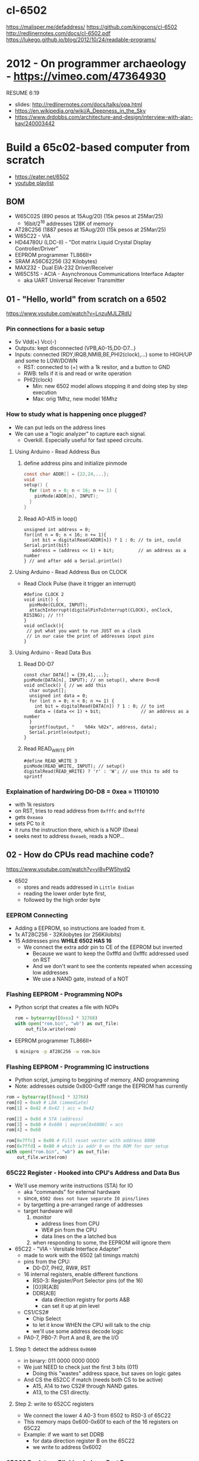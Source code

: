 * cl-6502
https://malisper.me/defaddress/
https://github.com/kingcons/cl-6502
http://redlinernotes.com/docs/cl-6502.pdf
https://lukego.github.io/blog/2012/10/24/readable-programs/
* 2012 - On programmer archaeology - https://vimeo.com/47364930
RESUME 6:19
  - slides: http://redlinernotes.com/docs/talks/opa.html
  - https://en.wikipedia.org/wiki/A_Deepness_in_the_Sky
  - https://www.drdobbs.com/architecture-and-design/interview-with-alan-kay/240003442

* Build a 65c02-based computer from scratch

- https://eater.net/6502
- [[https://www.youtube.com/playlist?list=PLowKtXNTBypFbtuVMUVXNR0z1mu7dp7eH][youtube playlist]]

** BOM

- W65C02S (890 pesos at 15Aug/20) (15k pesos at 25Mar/25)
  - 16bit/2^16 addresses 128K of memory
- AT28C256 (1887 pesos at 15Aug/20) (15k pesos at 25Mar/25)
- W65C22 - VIA
- HD44780U (LDC-II) - "Dot matrix Liquid Crystal Display Controller/Driver"
- EEPROM programmer TL866II+
- SRAM AS6C62256 (32 Kilobytes)
- MAX232 - Dual EIA-232 Driver/Receiver
- W65C51S - ACIA - Asynchronous Communications Interface Adapter
  - aka UART Universal Receiver Transmitter

** 01 - "Hello, world" from scratch on a 6502

https://www.youtube.com/watch?v=LnzuMJLZRdU

*** Pin connections for a basic setup

- 5v Vdd(+) Vcc(-)
- Outputs: kept disconnected (VPB,A0-15,D0-D7...)
- Inputs: connected (RDY,IRQB,NMIB,BE,PHI2(clock),...) some to HIGH/UP and some to LOW/DOWN
  - RST: connected to (+) with a 1k resitor, and a button to GND
  - RWB: tells if it is and read or write operation
  - PHI2(clock)
    - Min: new 6502 model allows stopping it and doing step by step execution
    - Max: orig 1Mhz, new model 16Mhz

*** How to study what is happening once plugged?

- We can put leds on the address lines
- We can use a "logic analyzer" to capture each signal.
  - Overkill. Especially useful for fast speed circuits.

**** Using Arduino - Read Address Bus

1) define address pins and initialize pinmode
   #+begin_src c
     const char ADDR[] = {22,24,...};
     void
     setup() {
       for (int n = 0; n < 16; n += 1) {
         pinMode(ADDR[n], INPUT);
       }
     }
   #+end_src
2) Read A0-A15 in loop()
  #+begin_src c++
    unsigned int address = 0;
    for(int n = 0; n < 16; n += 1){
       int bit = digitalRead(ADDR[n]) ? 1 : 0; // to int, could Serial.print(bit)
       address = (address << 1) + bit;         // an address as a number
    } // and after add a Serial.println()
  #+end_src

**** Using Arduino - Read Address Bus on CLOCK

- Read Clock Pulse (have it trigger an interrupt)
 #+begin_src c++
   #define CLOCK 2
   void init() {
     pinMode(CLOCK, INPUT);
     attachInterrupt(digitalPinToInterrupt(CLOCK), onClock, RISING); // !!!
   }
   void onClock(){
    // put what you want to run JUST on a clock
    // in our case the print of addresses input pins
   }
 #+end_src

**** Using Arduino - Read Data Bus

1) Read D0-D7
  #+begin_src c++
    const char DATA[] = {39,41,...};
    pinMode(DATA[n], INPUT); // on setup(), where 0<n<8
    void onClock() { // we add this
      char output[];
      unsigned int data = 0;
      for (int n = 0; n < 8; n += 1) {
        int bit = digitalRead(DATA[n]) ? 1 : 0; // to int
        data = (data << 1) + bit;               // an address as a number
      }
      sprintf(output, "    %04x %02x", address, data);
      Serial.println(output);
    }
  #+end_src

2) Read READ_WRITE pin
   #+begin_src c++
     #define READ_WRITE 3
     pinMode(READ_WRITE, INPUT); // setup()
     digitalRead(READ_WRITE) ? 'r' : 'W'; // use this to add to sprintf
   #+end_src

*** Explaination of hardwiring D0-D8 = 0xea = 11101010

- with 1k resistors
- on RST, tries to read address from ~0xfffc~ and ~0xfffd~
- gets ~0xeaea~
- sets PC to it
- it runs the instruction there, which is a NOP (0xea)
- seeks next to address ~0xeaeb~, reads a NOP...

** 02 - How do CPUs read machine code?

https://www.youtube.com/watch?v=yl8vPW5hydQ

- 6502
  - stores and reads addressed in =Little Endian=
  - reading the lower order byte first,
  - followed by the high order byte

*** EEPROM Connecting
- Adding a EEPROM, so instructions are loaded from it.
- 1x AT28C256 - 32Kilobytes (or 256Kilobits)
- 15 Addresses pins *WHILE 6502 HAS 16*
  - We connect the extra addr pin to CE of the EEPROM but inverted
    - Because we want to keep the 0xfffd and 0xfffc addressed used on RST
    - And we don't want to see the contents repeated when accessing low addresses
    - We use a NAND gate, instead of a NOT
*** Flashing EEPROM - Programming NOPs
- Python script that creates a file with NOPs
  #+begin_src python
    rom = bytearray([0xea] * 32768)
    with open("rom.bin", "wb") as out_file:
        out_file.write(rom)
  #+end_src
- EEPROM programmer TL866II+
  #+begin_src sh
    $ minipro -p AT28C256 -w rom.bin
  #+end_src
*** Flashing EEPROM - Programming IC instructions

- Python script, jumping to beggining of memory, AND programming
- Note: addresses outside 0x800-0xfff range the EEPROM has currently

#+begin_src python
  rom = bytearray([0xea] * 32768)
  rom[0] = 0xa9 # LDA (immediate)
  rom[1] = 0x42 # 0x42 | acc = 0x42

  rom[2] = 0x8d # STA (address)
  rom[3] = 0x00 # 0x600 | eeprom[0x6000] = acc
  rom[4] = 0x60

  rom[0x7ffc] = 0x00 # Fill reset vector with address 8000
  rom[0x7ffd] = 0x80 # which is addr 0 on the ROM for our setup
  with open("rom.bin", "wb") as out_file:
      out_file.write(rom)
#+end_src

*** 65C22 Register - Hooked into CPU's Address and Data Bus
- We'll use memory write instructions (STA) for IO
  - aka "commands" for external hardware
  - since, =6502 does not have separate IO pins/lines=
  - by targetting a pre-arranged range of addresses
  - target hardware will
    1) monitor
       - address lines from CPU
       - WE# pin from the CPU
       - data lines on the a latched bus
    2) when responding to some, the EEPROM will ignore them
- 65C22 - "VIA - Versitale Interface Adapter"
  - made to work with the 6502 (all timings match)
  - pins from the CPU:
    - D0-D7, PHI2, RW#, RST
  - 16 internal registers, enable different functions
    - RS0-3: Register/Port Selector pins (of the 16)
    - [O¦I]R[A¦B]
    - DDR[A¦B]
      - data direction registry for ports A&B
      - can set it up at pin level
  - CS1/CS2#
    - Chip Select
    - to let it know WHEN the CPU will talk to the chip
    - we'll use some address decode logic
  - PA0-7, PB0-7: Port A and B, are the I/O
**** Step 1: detect the address ~0x0600~
- in binary: 011 0000 0000 0000
- We just NEED to check just the first 3 bits (011)
  - Doing this "wastes" address space, but saves on logic gates
- And CS the 652CC if match (needs both CS to be active)
  - A15, A14 to two CS2# through NAND gates.
  - A13, to the CS1 directly.
**** Step 2: write to 652CC registers
- We connect the lower 4 A0-3 from 6502 to RS0-3 of 65C22
- This memory maps 0x600-0x60f to each of the 16 registers on 65C22
- Example: if we want to set DDRB
  - for data direction register B on the 65C22
  - we write to address 0x6002
*** 65C22 Register - Blinking leds on Port B
#+begin_src python
  code = bytearray([
    # Setup Port B pins as outputs
    0xa9, 0xff,       # LDA #$ff -- mark all pins as OUTPUT
    0x8d, 0x02, 0x60, # STA 6002 -- for Port B (DDRB)

    0xa9, 0x55,       # LDA #$55 -- outputs 0x55 -- 0101 0101
    0x8d, 0x00, 0x60, # STA 6000 --  in Port B (ORB)

    0xa9, 0xaa,       # LDA #$aa -- outputs 0xaa -- 1010 1010
    0x8d, 0x00, 0x60, # STA 6000 --  in Port B (ORB)

    0x4c, 0x05, 0x80, # JMP $8005 -- Jumps back to line with "LDA #$55"
  ])

  rom = code + bytearray([0xea] * (32768 - len(code)))

  rom[0x7ffc] = 0x00 # Address 1000000000000000
  rom[0x7ffd] = 0x80 # Address 8000 on the CPU (which is the zero on the ROM)

  with open("rom.bin", "wb") as out_file:
      out_file.write(rom)
#+end_src
** 03 - Assembly language vs. machine code

- Replace the python script used before with ~vasm~
  - using the "old 8-bit style syntax"

*** Example: blink
#+begin_src asm
 .org $8000  // from the CPU perspective 0 is $8000 - A15=1
  lda #$ff
  sta $6002

  lda #$55
  sta $6000
  lda #$aa
  sta $6000

  jmp $8005

  .org $fffc
  .word $8000 // "Reset Vector"
  .word $0000 // two extra bytes for padding
#+end_src

*** Example: blink - labeled jump
#+begin_src asm
  .org $8000 // From the CPU perspective

  reset:
    lda #$ff
    sta $6002

  loop:
    lda #$55
    sta $6000

    lda #$aa
    sta $6000

    jmp loop // <- using the label

  .org $fffc
  .word reset // <- using the label
  .word $0000
#+end_src

*** Example: blink - using ROR to rotate the lights

#+begin_src asm
.org $8000 // From the CPU perspective
reset:
  lda #$ff
  sta $6002

  lda #$50  // we output something right away
  sta $6000

loop:
  ror       // shifting acc pattern to the right
  sta $6000 // send it

  jmp loop

.org $fffc
  .word reset
  .word $0000
#+end_src

** 04 - Connecting an LCD to our computer
*** HD44780U (LDC-II)

- "Dot matrix Liquid Crystal Display Controller/Driver"
- We hardwire it to a 65C22 port
- 16 pins
  - Vss(GND), Vdd(5v)
  - Backlight Display
    - A: Anode (5V) - has a current limit resistor
    - K: Katode (GND)
  - V0: contrast adjust
    - hardwired to GND through a 10k variable resistor
  - Connect to the internal *MPU* that handles the display
    - E: Enable control signal
    - D0-7:
      - data to/from registers (or address counter)
      - has a mode to make it work with 4 pins
    - RW: Whether we are reading or writing - control signal
    - RS: Registry Select control signal
      - 0/LOW  write to the IR (Instruction Register)
      - 1/HIGH write to the DR (Data Register)

*** Code: Display letter "H"

#+begin_src asm
          PORTB = $6000
          PORTA = $6001
          DDRB  = $6002
          DDRA  = $6003
          E     = %10000000 ; "%" used for binary literals
          RW    = %01000000
          RS    = %00100000
          .org $8000
  reset:
          lda #%11111111 ; Set all pins on port B as OUTPUT
          sta DDRB
          lda #%11100000 ; Set top 3 pins on port A as OUTPUT
          sta DDRA

          lda #%00111000 ; fSet(8-bit mode, 2-line display, 5x8 font)
          sta PORTB
          lda #0         ; RS=RW=E=0
          sta PORTA
          lda #E         ; RS=RW=0;   E=1
          sta PORTA
          lda #0         ; RS=RW=E=0
          sta PORTA

          lda #%00001110 ; displayOnOff(display, cursor, blink)
          sta PORTB
          lda #0         ; RS=RW=E=0
          sta PORTA
          lda #E         ; RS=RW=0;   E=1
          sta PORTA
          lda #0         ; RS=RW=E=0
          sta PORTA

          lda #%00000110 ; entryModeSet(ac_direction=inc, display=shift)
          sta PORTB
          lda #0         ; RS=RW=E=0
          sta PORTA
          lda #E         ; RS=RW=0;   E=1
          sta PORTA
          lda #0         ; RS=RW=E=0
          sta PORTA

          lda #"H"       ; Put letter "H" on Port B
          sta PORTB
          lda #RS        ; RS=1, Clears RW/E control signals
          sta PORTA
          lda #(RS | E)  ; E=1; RS=1
          sta PORTA
          lda #RS        ; E=0
          sta PORTA

  loop:
          jmp loop ;; effectively "halts" the program, infinite loop

          .org $ffc
          .word reset
          .word $0000
#+end_src

** 05 - What is a stack and how does it work?
*** Code: Display letter "H", using subroutines

#+begin_src asm
          PORTB = $6000
          PORTA = $6001
          DDRB  = $6002
          DDRA  = $6003
          E     = %10000000
          RW    = %01000000
          RS    = %00100000

          .org $8000
  reset:
          lda #%11111111 ; all Port B as OUTPUT
          sta DDRB
          lda #%11100000 ; top 3 pins of Port A as OUTPUT
          sta DDRA

          lda #%00111000
          jsr lcd_instruction
          lda #%00001110
          jsr lcd_instruction
          lda #%00000110
          jsr lcd_instruction

          lda #"H"
          jsr print_char

  loop:
          jmp loop       ; "halts" the program, infinite loop

  lcd_instruction: ; sends instructions to LCD module
          sta PORTB
          lda #0         ; RS=RW=E=0
          sta PORTA
          lda #E         ; E=1
          sta PORTA
          lda #0         ; RS=RW=E=0
          sta PORTA
          rts            ; return

  print_char:
          sta PORTB
          lda #RS        ; Set RS (we are sending data not an instruction), Clears RW/E bits
          sta PORTA
          lda #(RS | E)  ; Set E bit to send instruction
          sta PORTA
          lda #RS        ; Clear E bits
          sta PORTA
          rts

          .org $ffc
          .word reset
          .word $0000
#+end_src

*** The Stack

- CPU does "extra steps" when a _subroutine_ is called
  #+CAPTION: storing a return address in the stack
  #+begin_src sh
    800c r 20 #     JSR
    800d r 5d #     JSR addr_1

    0124 r 5d #   ????
    0124 W 80 #   storing the address to return on RTS
    0123 W 0e #   which is 0x800e

    800e r 80 #     JSR addr_2
    805d r 8d #   now in subroutine addr
  #+end_src

- Stack uses memory from 0x0100 to 0x01ff
- Stack pointer
  - an offset in the range of the stack
  - grows by decreasing/downwards
  - *TXS* instruction, transfer X to Stack Register
  - wraps around
  - initialized at a random value
     - It can be useful to set it at start
      #+begin_src asm
                ldx #$ff
                txs
      #+end_src

- If our subroutine changes the A register, and we care:
  - we can manually restore by stashing it it on the stack
    + *PHA* push value of register A into the stack
    + *PLA* puts back the value into the register A

*** Problem

- it can't read the return address back from the stack
- due to the "half memory" hack we made with the CE, and the upper half of memory addresses

** 06 - RAM and bus timing

- We need some _writable_ memory, not just for the stack.

*** 1x AS6C62256 (32 Kilobytes)

- A0-A14, D0-D7 - connected to CPU bus, along with the EEPROM
- WE: connected to the RW pin of the CPU
- OE: A14 from the CPU
- CS: A15 from the CPU

*** New Memory Maping

|------+------+--------+-----------|
| 0000 | 3FFF | SRAM   | A15=A14=0 |
|    ? | ?    |        |           |
| 6000 | 6010 | VIA    |           |
|    ? | ?    |        |           |
| 8000 | F000 | EEPROM |           |
|------+------+--------+-----------|

*** Timings

- Wiring OE,CS of the RAM to A14-15 of the CPU *might NOT* work.
  - Might randomly fail under certain conditions
    - eg: high temperature

- Check for timings between CPU and RAM data sheets
  - SRAM takes up to 70ns to return valid DATA, after it gets an ADDRESS
  - CPU
    - at 14Mhz
      - we are NOT able to use the RAM at this speed
      - ME: since it will take 70ns per cycle, and will wait even less for the DATA to be ready
    - at 1Mhz
      - 1 clock cycle happens in 1000ns
      - more than enough time to wait for the RAM

*** Problem

- Problem: Address gets invalid before data.
  - Due timings on CS and WE.
- Solution:
  - We need to make sure CS is only LOW =when= the *clock* is HIGH
  - by negating the A15 and NAND it with the *clock*, before going to CS
  - NAND gate =propagation delay= is 8ns (worst case 15ns)
    - which is fine for our use case

** 07 - Subroutine calls, now with RAM
- Wiring
  - reusing NAND gate IC previously used for ROM
  - hardwired non used NAND gates high to avoid floating outputs.
  - it works, now we have a Stack on the RAM
- Added instruction to clear display
  #+begin_src asm
            lda #%00000001
            jsr lcd_instruction
  #+end_src
** 08 - Why build an entire computer on breadboards?

- Breadboards
  - The quality of the vertical springs, wether are flexible or not. Make the quality of the breadboard.
  - Shopping list https://eater.net/breadboards

- Problems
  - Capacitance
    - It opposes the change of voltage.
    - Any 2 wires close together create a capacitor.
  - Inductance
    - everytime you have a current, you have a magnetic field.
    - opposes the change of current.
  - Both, can cause some phase-shifting and attenuation
    - at high frequencies >1Mhz
    - on non-sine waves is more noticeable

- Solution: To avoid drops on the power rail
  1) is a good practice add capacitors (0.1mf) across the power riel
  2) or across the IC input power lines, the closer the better

- CPU's clock Fall Time, and Rise Time are 5 ns
  - 1 = >3.5v
  - 0 = <1.5v
  - All square waves are sum of sine waves
  - we have less perfect square waves the lower the frequency (as they are less sine waves too)

- 1Mhz oscillator
  - Issue: on the LED, sending data too early. Without checking for "busy flag"
  - Needs code to wait for the LCD *busy flag*

** 09 - How assembly language loops work
- Physically each line is 16 char long, but internally is 40
- You an put things on the second line by offsetting
*** Problem: Display doesn't work at 1Mhz

- we need to wait for the LCD to finish the instructions that we send
- instructions on the LCD, takes up to 37us to complete
  - equivalent to 37 clock cycles of the CPU at 1Mhz
- CPU asm code to send instructions takes 35 clock cycles ~ 35us
- However the LCD datasheet says if you don't check the BUSY FLAG it will take longer.

*** Solution

- We *could* add NOP's to add delay. (750 NOPs ~ 1.5ms), or....
- We do it properly and read the CPU's *busy flag*, and loop while the flag is up.
- Conditional jumps use the CPU's "Process Status Register"

*** Code: a "while loop" until the busy flag clears
#+begin_src asm
  lcd_wait:
          pha            ; push A register to stack
          lda #%00000000 ; pinMode(PortB, INPUT)
          sta DDRB

  lcdbusy:
          lda #RW
          sta PORTA
          lda #(RW | E)
          sta PORTA
          lda PORTB      ; A = PortB
          and #%10000000 ; A |= %10000000
          bne lcdbusy    ; <-- LOOP if Z=1

          lda #%11111111 ; pinMode(PortB, OUTPUT)
          sta DDRB
          pla            ; restore A register from stack
          rts

  lcd_instruction:
          jsr lcd_wait
          ...
  print_char:
          jsr lcd_wait
          ...
#+end_src

*** Code: putting a string in memory

#+begin_src asm
          ldx #0         ; X = 0
  print:
          lda message, x ; A = memory[message + X]
          beq loop       ; exit IF A=0
          jsr print_char
          inx            ; X = X + 1
          jmp print

  message: .byte "H"               ; put a byte, or...
  message: .asciiz "Hello, world!" ; put a ascii string + 0x00

  loop: ;...
#+end_src

** TODO 10 - Binary to decimal can't be that hard, right?

- TODO: 10:00
- Goal: We want to display a binary number in decimal.
  - Since we don't have OP codes for division.
  - We could use _binary shifting_ to run divisions
    - which will separate the decimal digits.

*** Code: "for loop", and division algorithm (reverseword?)

#+begin_src asm
  value   = $0200 ; 2 bytes
  mod10   = $0202 ; 2 bytes
  message = $0204 ; 6 bytes

    lda #0
    sta message

    ; Initialize value to be the number to convert
    lda number
    sta value
    lda number + 1
    sta value + 1

  divide:
    ; Initialize the remainder to zero
    lda #0
    sta mod10
    sta mod10 + 1
    clc

    ldx #16 ; loop counter

  divloop:
    ; Rotate quotation and reminder
    rol value
    rol value + 1
    rol mod10
    rol mod10 + 1

    ; a,y = dividend - divisor
    ; Subtracting to the mod10
    ; Since we can only subtract 8-bits at the time
    sec
    lda mod10 ; The right half of mod10
    sbc #10   ; Subtract with carry
    tay       ; Save the Low byte in Y
    lda mod10 + 1
    sbc #0
    bcc ignore_result ; branch if carry clear, if dividend is < divisor
    sty mod10         ; Store the result
    sta mod10 + 1

  ignore_result:
    dex
    bne divloop
    rol value ; shift in the last bit of the quotient
    rol value + 1

    lda mod10
    clc
    add #"0"
    jsr push_char;print_char

    ; if value != 0, then continue dividing
    lda value
    ora value + 1
    bne divide ; branch if value not zero

    ldx #0
  print:
    lda message,x
    beq loop
    jsr print_char
    inx
    jmp print

  loop:
    jmp loop ; Halt

  ; Add the character in the A register to the beginning of the
  ; null-terminated string `message`
  push_char:
    pha ; Push new first char onto stack
    ldy #0 ; index into the message

  char_loop:
    lda message,y ; Get char on string and put into X
    tax
    pla
    sta message,y ; Pull char off stack and add it to the string
    iny
    txa
    pha           ; PUsh char from string onto stack
    bne char_loop

    pla
    sta message,y ; PUll the null off the stack and add to the end of the string

    rts

  number: .word 1729
#+end_src

** 11 - Hardware Interrupts

|--------+------+-------------------------|
| 0xfffa | NMI# | Non-Masquable Interrupt |
| 0xfffc | RST# |                         |
| 0xfffe | IRQ# | Interrupt ReQuest       |
|--------+------+-------------------------|

*** IRQ#

- The IRQ# should be held until the interrupt handlers clears the interrupt request.
- Because it might come from different sources
- Can be disabled/enabled with SEI/CLI

#+begin_src asm
          counter = $020a ; 2 bytes
  reset:
          cli             ; enable IRQ
          lda #0
          sta counter
          sta counter + 1
  nmi:
          rti
  irq:
          inc counter
          bne ext_irq     ; doesn't rollover
          inc counter + 1 ; if rolls over
  exit_irq:
          rti

          .org $fffa      ; Vector Locations
          .word nmi
          .word reset
          .word irq
#+end_src

*** NMI#

- Edge triggered, on the falling edge of the interrupt signal.
- Pros
  - emergency code (eg: low power)
- Cons
  - not appropiate when there is time sensitive code that might be 0ffected by running this
  - no way to protect shared memory SEI/CLI

#+begin_src asm
          counter = $020a ; 2 bytes

  nmi:
          inc counter
          bne exit_nmi
          inc counter + 1
  exit_nmi:
          rti        ; return from interruption

          .org $fffa ; Vector Locations
          .word nmi
          .word reset
#+end_src

** 12 - Interrupt Handling

- VIA 65C22 supported interrupts
  - timers, shift register, C[AB][12] pins

- Goal: handle IRQ# using the VIA 65C22
- Solution:
  - using it's own _IRQ#_ to communicate it to the CPU one
  - using its memory mapped _internal registers_
    - IER = Interrupt Enable Register ($0E)
      - bitmask to enable/disable interrupts
    - IFR = Interrupt Flag Register ($0D)
      - bitmask with the cause of the interrupt
      - cleared by r/w ORA/B (aka Port A/B)
    - PCR = Peripheral Control Register ($0C)
      - to configure C[AB][12] +/- edge trigger

*** Code: setup CA1 interrupt
#+begin_src asm
          PCR = $600c
          IFR = $600d
          IER = $600e
  reset:
          lda #$82  ; enable CA1 interrupts
          sta IER
          lda #$00  ; trigger CA1 on (-) active edge
          sta PCR
  exit_irq:
          bit PORTA ; clear CA1 interrupt, by reading it
          rti
#+end_src

*** Code: add software delay, with 2 inner loops

CAUTION: this is a too long delay

#+begin_src asm
  irq:
          ;; Save X and Y
          pha       ; stack.push(A)
          txa       ; A = X
          pha       ; stack.push(A) -- X
          tya       ; A = Y
          pha       ; stack.push(A) -- Y
          ...
  exit_irq:
          ldy #$ff  ; delay outer
          ldx #$ff  ; delay inner
  delay:
          dex
          bne delay ; end of delay
          dey
          bne delay

          bit PORTA

          ;; Restore X and Y
          pla
          tay
          pla
          tax
          pla

          rti
#+end_src

** 13 - How does a PS/2 keyboard interface works?

- The keyboard does NOT track internally if a "bloq" is active
  - Bi-directional communications takes care of that

- We use 2x shift register 74595 to convert the PS2 serial signals to parallel.
  - kclock -> NOT -> shift_clock
  - kdata -> serial_data
  - shift_clock -> NOT -> NOT -> latch_clock
    - =to delay it a bit and avoid incorrect states=
  - OE# to low, RST to high

- To read *scancodes* that come in 2 packages
  - we use another 2x shift registers
  - connecting
    - the 11bit of the previous one -> data input

** 14 - Keyboard interface hardware
*** Naive Setup: through 65C22
- CLOCK to CA1
- DATA to a PORTA pin
- not ideal
  - 85us per ps2 clock
  - CPU at 1Mhz
    - at 1us per cpu clock cycle
    - leaves us 85 clock cycles
    - not enough time to run a lot of instructions per interrupt
*** Final Setup: 2x shift register + 7414 NOT gate with schmit trigger

- 8 data bits of SR to VIA Port B input
- kclock -> shift_clock
- given that there is a pause between packets
- we can reshape the keyboard CLOCK signal
  - to capture the whole event with a single pulse
  - by using a resistor, diode, capacitor, and NOT gate with schmitt trigger
  - carefully avoiding noise that might be interpreted as interrupts by the NOT gate
  - this new CLOCK goes to
    - latch_clock
    - CA1 interrupt after 11 bits were read
      - = 935 cpu cycles (85*11) to handle the interrupt

#+begin_src asm
  reset:
          lda #$01 ; look in the rising edge
          sta PCR
  inc_counter:     ; the IRQ vector
          pha
          lda PORTA
          sta counter
          pla
          rti
#+end_src

** TODO 15 - Keyboard interface software

Goal: write a better interrupt handler

*** Code: new interrupt handler

- using a circular buffer to process keys
  - with a read and a write pointer
  - if both pointers are the same, it means there is nothing more to process

#+begin_src asm
          kb_buffer = $0200 ; 256-byte buffer 0200-02ff
          kb_wptr   = $0000 ; write pointer
          kb_rptr   = $0001 ;  read pointer
  reset:
          lda #$00
          sta kb_wptr
          sta kb_rptr
  loop:
          sei         ; disable interrupts
          lda kb_rptr ; A = kb_rptr
          cmp kb_wptr ; kb_rptr == kb_wptr
          cli         ; enable interrupts
          bne key_pressed
          jmp loop
  key_pressed:
          ldx kb_rptr      ; X = kb_rptr
          lda kb_buffer, x ; A = kb_buffer[x]
          jsr print_char   ; NOTE: assume ascii
          inc kb_rptr      ; kb_rptr++
          jmp loop
  keyboard_interrupt: ; IRQ vector handler
          pha
          txa
          lda PORTA
          ldx kb_wptr      ; X = kb_wptr
          sta kb_buffer, x ; kb_buffer[X] = A
          inc kb_wptr      ; kb_wptr++
          pla
          tax
          pla
          rti
#+end_src

*** Code: add mapping table to detect non ascii chars

#+begin_src asm
  keyboard_interrupt:
          pha
          txa
          pha
          lda PORTA     ; read scancode
          tax           ; X = A (scancode)
          lda keymap, x ; A = keymap[X]
          ldx kb_wptr
          sta kb_buffer, x
          inc kb_wptr
          pla
          tax
          pla
          rti

          .org $fe00
  keymap:
          .byte "????????????? `?" ; 00-0f
          .byte "?????q1???zsaw2?" ; 10-1f
          ;; ..
          .byte "????????????????" ; f0-ff
#+end_src

*** Code: add flags to filter out release key

#+begin_src asm
  kb_flags = $0002
  RELEASE = %00000001
  keyboard_interrupt:
          pha
          txa
          pha
          lda kb_flags
          and #RELEASE
          beq read_key

          lda kb_flags
          eor #RELEASE
          sta kb_flags
          lda PORTA ; reset interrupt
          jmp exit

          lda PORTA
          cmp #$f0
          beq key_release

          tax
          lda keymap, x
          ldx kb_wptr
          sta kb_buffer, x
          inc kb_wptr
          jmp exit

  key_release:
          lda kb_flags
          ora #RELEASE
          sta kb_flags

  exit:
          pla
          tax
          pla
          rti
#+end_src

*** TODO Code: add shift

10:00
** 16 - SPI

- Serial communications
  - high-speed/complex
    - SATA, PCIE
  - low-speed
    - SPI: peripherical devices (sdcards, sensors, touchscreens)

- Using a BME280 to read Temperature, Humidity and Pressure through SPI
  - works at 3.3v
  - board has some circuitry to level shift from 5v to 3.3v

*** Code: bitbang SPI - getting ID of BME280

#+begin_src asm
  SCK  = %00000001
  MOSI = %00000010
  CS   = %00000100
  MISO = %00001000

          .org $8000

  reset:
          ;; Initialize SPI
          lda #CS
          sta PORTA
          lda #%00000111
          sta DDRA

          ;; Bit bang $d0 %11010000
          lda #MOSI
          sta PORTA
          lda # (SCK | MOSI)
          sta PORTA

          lda #MOSI
          sta PORTA
          lda # (SCK | MOSI)
          sta PORTA

          lda #0
          sta PORTA
          lda SCK
          sta PORTA
          ;; 110...

          ;; bitbang 8 more clocks
          lda #0
          sta PORTA
          lda #SCK
          sta PORTA
          ;; x7
          lda #CS
          sta PORTA
#+end_src

*** Code: bitbang SPI - refactor

#+begin_src asm
  spi_tranceive:
          stz spiin  ; clear the input buffer
          sta spiout ; store the output data
          ldy #8     ; initiliaze bit counter
          lda #MOSI  ; set A register to MOSI bitmask
  spi_loop:
          asl spiout ; move MSB of output into carry flag; next bit to send
          bcs spi_1  ; test carry flag
          trb PORTA
          jmp spi_2
  spi_1:
          tsb PORTA  ; MSB was 1, set MOSI high
  spi_2:
          inc PORTA  ; set SCK high
          bit PORTA  ; put MISO into overflow flag
          clc        ; clear carry flag
          bvc spi_3  ; test overflow flag
          sec        ; overflow was set, set carry
  spi_3:
          rol spiin  ; rotate carry flag into receive buffer
          dec PORTA  ; set SCK low
          dey
#+end_src

*** Code: bitbang SPI - using the refactor

#+begin_src asm
          stz PORTA
          lda #$75
          jsr spi_transceive
          lda #%00010000
          jsr spi_tranceive
          lda #$74
          jsr spi_tranceive
          lda #%00110111
          lsr spi_tranceive
          lda #CS
          sta PORTA
#+end_src

*** Code: bitbang SPI - main loop
#+begin_src asm
  loop:
          lda timer
          and #$20
          beq loop  ; wait until timer reaches value
          stz timer ; reset timer

          stz PORTA          ; begin packet
          lda #$fa
          jsr spi_transceive ; send FA instruction
          jsr spi_transceive ; read result into A
          sta value + 1
          jsr spi_transceive ; read result into A
          sta value
          lda #CS
          sta PORTA

          lda #%00000001 ; clear display
          jsr lcd_instruction
          jsr print_num
          jmp loop
#+end_src
** TODO 17 - Hardware Interrupt

TODO 06:00

- how to delay?
  - nop
  - loop of nops
  - loop of loop of nops
  - hardware timer interrupt

- we use VIA T1 interrupt

#+begin_src asm
  T1CL = $6004
  T1CH = $6005
  ACR  = $600B ; aux control registry

          .org $8000

  reset:
          lda #0
          sta PORTA
          sta ACR ; set 1-shot timer mode
#+end_src
** 18 RS-232 Protocol

- We build a voltage shifter with a single transistor.
  - To _receive_ RS-232 signals
  - from the -7v - +7v range
  - to 0v - 5v

*** Code: test we can read from PORTA.6
#+begin_src asm
  rx_wait:
          bit PORTA   ; put PORTA.6 into V flag
          bvs rx_wait ; loop IF no start bit yet

          lda #"x"
          jsr print_char
          jmp rx_wait
#+end_src

*** Code: read from PORTA.6

#+begin_src asm
  read_wait:
          bit PORTA   ; put PORTA.6 into V flag
          bvs rx_wait ; loop if NO start bit yet
          ldx #8
  read_bit:
          bit PORTA   ; put PORTA.6 into V flag
          bvs recv_1
          clc         ; we read a 0, put a 0 into the C flag
          jmp rx_done
  recv_1:
          sec         ; we read a 1, put a 1 into the C flag
  rx_done:
          ror         ; rotate A right, putting C flag as new MSB
          dex
          bne read_bit

          ;; all 8 bits are now in A
          jsr print_char

          jmp rx_wait
#+end_src

*** Code: add delay

#+begin_src asm
  read_bit:
          jsr bit_delay

  bit_delay:
          phx
          ldx #13 ; = 104µS
  bit_delay_1:
          dex
          bne bit_delay_1
          plx
          rts
#+end_src

*** Code: add half delay, to read just in the middle of signal

#+CAPTION: just as the bit_delay
#+begin_src asm
  rx_wait:
          bit PORTA
          bvs rx_wait

          jsr half_bit_delay ; !!!!

          ldx #8

  half_bit_delay:
          phx ldx #6         ; half
  half_bit_delay_1:
          dex
          bne half_bit_delay_1
          plx
          rts
#+end_src
** 19 Let's Build a Voltage Multiplier

- We want a way to increase our input voltage
  - not by adding more power in serie
  - 2x by using capacitors ON&OFF (aka a [[https://en.wikipedia.org/wiki/Charge_pump][charge pump]])
  - 3x by adding a 2nd ON&OFF signal inverted and +capacitors
    - we use a MOSFET to invert signal

- Not useful to deliver energy.

- Useful to deliver a signal.

** 20 6502 Serial Interface

- For RS-232, we need a way to _generate_ voltages >+5v
- MAX232 - Dual EIA-232 Driver/Receiver
  - has a =charge pump=
    - you need to provide the 1uF capacitors
  - to generate supply voltages for TIA-232
    - +5v -5v
  - from 5v

*** Code: Draft of how to send using TSB/TRB

- We connected our OUTPUT RS-232 pin in the PA_0

#+begin_src asm
  lda #1    ; initialize on idle state ON
  sta PORTA

  lda #$01
  tsb PORTA ; ORit with A, setting that bit ON

  lda #$01
  trb PORTA ; ANDit with the NOT A, set bit to OFF
#+end_src

*** Code: send code

#+begin_src asm
          lda #"*"  ; char to send to terminal (DTE)
          sta $0200
          lda #$01
          trb PORTA ; send start bit
          ldx #8    ; send 8 bits
  write_bit:
          jsr bit_delay
          ror $0200 ; rotate the next bit right into C flag
          bcs send_1
          trb PORTA ; send a 0
  send_1:
          tsb PORTA ; send a 1
  tx_done:
          dex
          bne write_bit
          jsr bit_delay
          tsb PORTA ; send stop bit
          jsr bit_delay
#+end_src

** 21 RS232 interface with 6551 UART

- W65C51S - ACIA - Asynchronous Communications Interface Adapter
  - aka UART Universal Receiver Transmitter
  - baudrate range: 50 - 19200
  - DIP28

- issues at the end of the previous video:
  - cpu expensive
  - we would need to change the bit_delay if we change the baudrate
  - we would have issues changing to too high speeds
  - we are no handling a duplex connection
    - when we send we cannot receive (and visceversa)

- solution:
  - not doing the low level serial communication in software
  - use an UART chip
